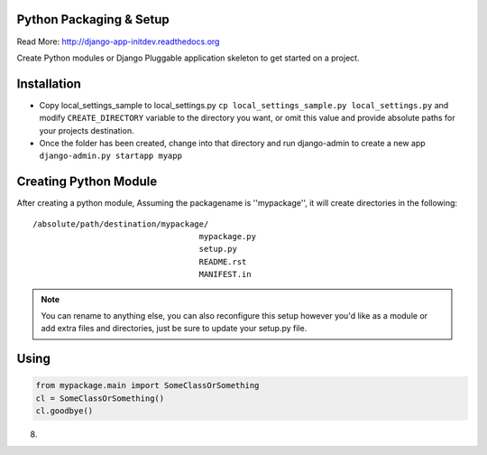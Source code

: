 Python Packaging & Setup
------------------------

Read More: http://django-app-initdev.readthedocs.org

Create Python modules or Django Pluggable application skeleton to get started on a project.


Installation
-------------
* Copy local_settings_sample to local_settings.py ``cp local_settings_sample.py local_settings.py`` and modify ``CREATE_DIRECTORY`` variable to the directory you want, or omit this value and provide absolute paths for your projects destination.


* Once the folder has been created, change into that directory and run django-admin to create a new app ``django-admin.py startapp myapp``


Creating Python Module
----------------------
After creating a python module, Assuming the packagename is ''mypackage'', it will create directories in the following::

    /absolute/path/destination/mypackage/
                                       mypackage.py
                                       setup.py
                                       README.rst
                                       MANIFEST.in

.. note:: You can rename to anything else, you can also reconfigure this setup however you'd like as a module or add extra files and directories, just be sure to update your setup.py file. 


Using
-----
.. code-block:: python
    
    from mypackage.main import SomeClassOrSomething
    cl = SomeClassOrSomething()
    cl.goodbye()




8)

